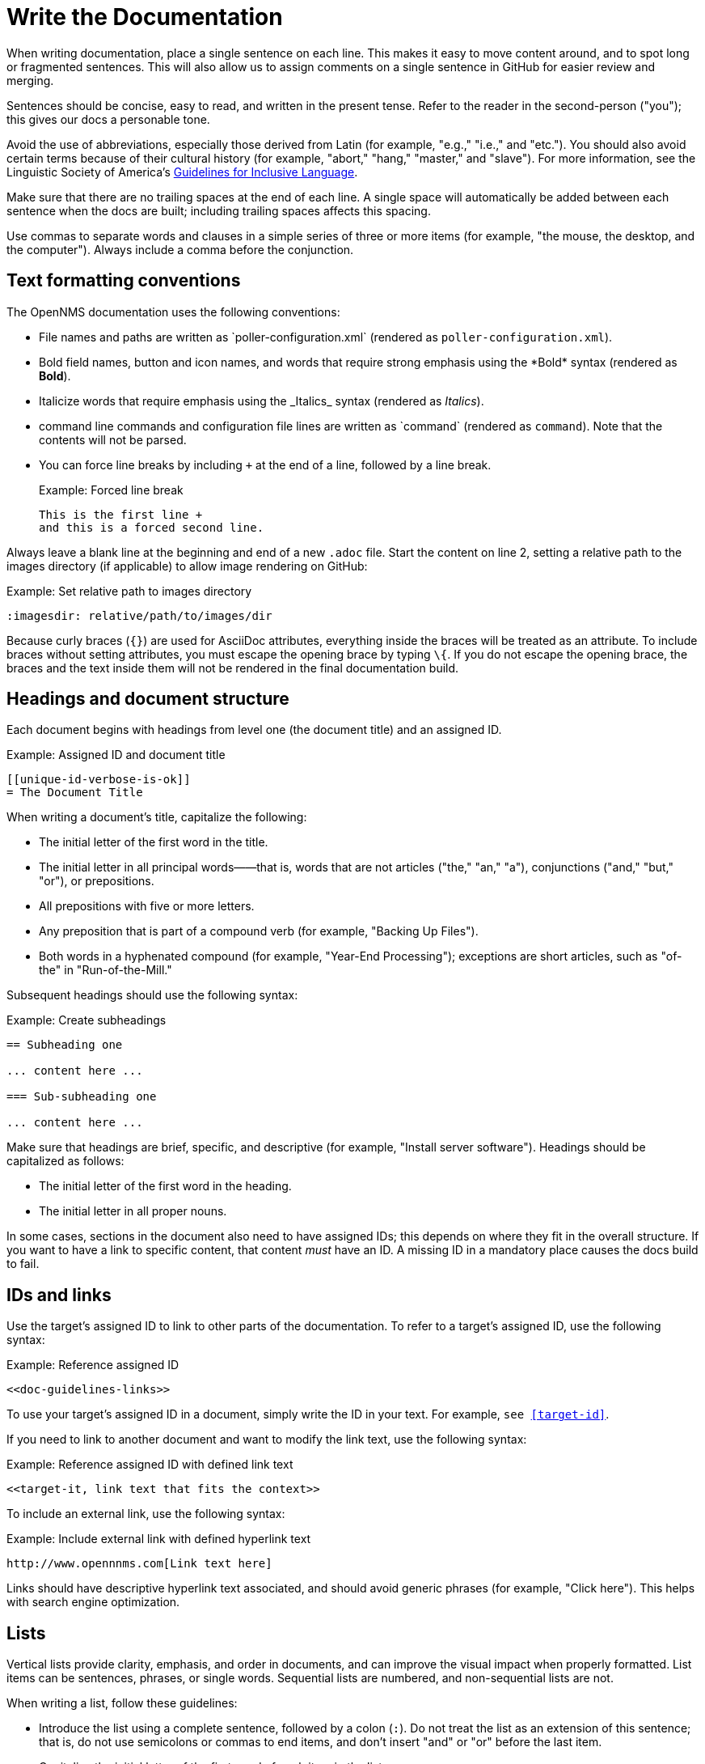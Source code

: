 
:imagesdir: write-the-docs:images

= Write the Documentation

When writing documentation, place a single sentence on each line.
This makes it easy to move content around, and to spot long or fragmented sentences.
This will also allow us to assign comments on a single sentence in GitHub for easier review and merging.

Sentences should be concise, easy to read, and written in the present tense.
Refer to the reader in the second-person ("you"); this gives our docs a personable tone.

Avoid the use of abbreviations, especially those derived from Latin (for example, "e.g.," "i.e.," and "etc.").
You should also avoid certain terms because of their cultural history (for example, "abort," "hang," "master," and "slave").
For more information, see the Linguistic Society of America's https://www.linguisticsociety.org/resource/guidelines-inclusive-language[Guidelines for Inclusive Language].

Make sure that there are no trailing spaces at the end of each line.
A single space will automatically be added between each sentence when the docs are built; including trailing spaces affects this spacing.

Use commas to separate words and clauses in a simple series of three or more items (for example, "the mouse, the desktop, and the computer").
Always include a comma before the conjunction.

== Text formatting conventions

The OpenNMS documentation uses the following conventions:

* File names and paths are written as \`poller-configuration.xml` (rendered as `poller-configuration.xml`).
* Bold field names, button and icon names, and words that require strong emphasis using the \*Bold* syntax (rendered as *Bold*).
* Italicize words that require emphasis using the \_Italics_ syntax (rendered as _Italics_).
* command line commands and configuration file lines are written as \`command` (rendered as `command`).
Note that the contents will not be parsed.
* You can force line breaks by including `+` at the end of a line, followed by a line break.
+
.Example: Forced line break
[source]
----
This is the first line +
and this is a forced second line.
----

Always leave a blank line at the beginning and end of a new `.adoc` file.
Start the content on line 2, setting a relative path to the images directory (if applicable) to allow image rendering on GitHub:

.Example: Set relative path to images directory
[source]
----
:imagesdir: relative/path/to/images/dir
----

Because curly braces (`{}`) are used for AsciiDoc attributes, everything inside the braces will be treated as an attribute.
To include braces without setting attributes, you must escape the opening brace by typing `\{`.
If you do not escape the opening brace, the braces and the text inside them will not be rendered in the final documentation build.

== Headings and document structure

Each document begins with headings from level one (the document title) and an assigned ID.

.Example: Assigned ID and document title
[source]
----
[[unique-id-verbose-is-ok]]
= The Document Title
----

When writing a document's title, capitalize the following:

* The initial letter of the first word in the title.
* The initial letter in all principal words——that is, words that are not articles ("the," "an," "a"), conjunctions ("and," "but," "or"), or prepositions.
* All prepositions with five or more letters.
* Any preposition that is part of a compound verb (for example, "Backing Up Files").
* Both words in a hyphenated compound (for example, "Year-End Processing"); exceptions are short articles, such as "of-the" in "Run-of-the-Mill."

Subsequent headings should use the following syntax:

.Example: Create subheadings
[source]
----
== Subheading one

... content here ...

=== Sub-subheading one

... content here ...
----

Make sure that headings are brief, specific, and descriptive (for example, "Install server software").
Headings should be capitalized as follows:

* The initial letter of the first word in the heading.
* The initial letter in all proper nouns.

In some cases, sections in the document also need to have assigned IDs; this depends on where they fit in the overall structure.
If you want to have a link to specific content, that content _must_ have an ID.
A missing ID in a mandatory place causes the docs build to fail.

== IDs and links

Use the target's assigned ID to link to other parts of the documentation.
To refer to a target's assigned ID, use the following syntax:

.Example: Reference assigned ID
[source]
----
<<doc-guidelines-links>>
----

To use your target's assigned ID in a document, simply write the ID in your text.
For example, `see <<target-id>>`.

If you need to link to another document and want to modify the link text, use the following syntax:

.Example: Reference assigned ID with defined link text
[source]
----
<<target-it, link text that fits the context>>
----

To include an external link, use the following syntax:

.Example: Include external link with defined hyperlink text
[source]
----
http://www.opennnms.com[Link text here]
----

Links should have descriptive hyperlink text associated, and should avoid generic phrases (for example, "Click here").
This helps with search engine optimization.

== Lists

Vertical lists provide clarity, emphasis, and order in documents, and can improve the visual impact when properly formatted.
List items can be sentences, phrases, or single words.
Sequential lists are numbered, and non-sequential lists are not.

When writing a list, follow these guidelines:

* Introduce the list using a complete sentence, followed by a colon (`:`).
Do not treat the list as an extension of this sentence; that is, do not use semicolons or commas to end items, and don't insert "and" or "or" before the last item.
* Capitalize the initial letter of the first word of each item in the list.
* End all items with a period if one or more of the items contains a verb.
* Use parallel structure for all items in a list.

== Tables

Tables present structured information, and can improve the visual impact of a document when formatted properly.

When creating a table, follow these guidelines:

* Capitalize the initial letter of all principal words in column headings——that is, words that are not articles ("the," "an," "a"), conjunctions ("and," "but," "or"), or prepositions.
* In most cases, do not use end punctuation for column headings, with the exception of ellipses (`...`) when the items in the column complete the phrase begun in the heading.
* For items within a column (with the exception of the heading), use periods for whole sentences only (strings of words that include at least one verb).

In most cases, the "Description" column should appear immediately following the item being described.

Construct tables using the following syntax:

.Example: Construct table with three columns
[source]
----
[options="header", cols="1,3,1"]
|===
| Parameter
| Description
| Default

| myFirstParam
| My first long description.
| myDefault

| mySecondParam
| My second long description.
| myDefault
|===
----

This is rendered as follows:

[options="header", cols="1,3,1"]
|===
| Parameter
| Description
| Default

| myFirstParam
| My first long description.
| myDefault

| mySecondParam
| My second long description.
| myDefault
|===

For tables that are made up of more than two columns, use a separate line for each cell's content and include a blank line to separate rows, as in the code sample above.

For content that has required and optional elements, use the following syntax:

.Example: Construct table with required and optional elements
[source]
----
[options="header", cols="1,3,1"]
|===
| Parameter
| Description
| Default

3+|*Required*

| myFirstParam
| My first long description.
| myDefault

| mySecondParam
| My second long description.
| myDefault

3+|*Optional*

| myThirdParam
| My third long description.
| myDefault
|===
----

Tables should have alt text associated with them; this allows screen readers to provide users with more context for the information being presented.
Alt text should succinctly convey the table's content and function, and should not be redundant.
If it would be redundant, omit it.

== Code snippets

You can include code snippets, configuration settings, or source code files in documentation.
To enable syntax highlighting, provide the appropriate language parameter; this works for source code and configuration settings.

WARNING: Use explicitly-defined code snippets as sparsely as possible.
Code becomes obsolete very quickly, and directing to archaic practices is detrimental for users.

To include code snippets, use the following syntax:

.Example: Include code snippet
====
[source]
----
example code here
----
====

If there is no suitable syntax highlighter for the language used, simply omit it, as in the example above.
The following syntax highlighters are enabled:

* Bash
* Groovy
* Javascript
* Python
* XML

== Admonitions

Use admonitions to define specific sections such as Notes, Tips, and Important information.
Use them sparingly to draw the reader's attention to important text that may otherwise be overlooked.

Admonitions can include multiple lines of text by using the forced new line syntax (`+`, followed by a line break).

Remember to write the admonition type in full caps; it does not render properly otherwise.

IMPORTANT: There is no easy way to add new admonition types.
Do not create your own for inclusion in the OpenNMS documentation.

.Example: Include a Note admonition
[source]
----
NOTE: This is a note.
----

A Note is rendered as follows:

NOTE: This is a note.

.Example: Include a Tip admonition
[source]
----
TIP: This is a tip.
----

A Tip is rendered as follows:

TIP: This is a tip.

.Example: Include an Important note
[source]
----
IMPORTANT: This is an important hint.
----

An Important note is rendered as follows:

IMPORTANT: This is an important hint.

.Example: Include a Caution note
[source]
----
CAUTION: This is a cautionary note.
----

A Caution note is rendered as follows:

CAUTION: This is a cautionary note.

.Example: Include a Warning
[source]
----
WARNING: This is a warning.
----

A Warning is rendered as follows:

WARNING: This is a warning.

[[ga-opennms-docs-images]]
== Images

Images may be useful to help explain and visualize complex problems, but they can clutter a document.
When considering whether you should add an image to a document, determine whether the image itself is necessary——is the reader already looking at the software in question?
Is there a button that is hard to find or a complicated screen that needs explanation?
Additionally, consider how much of the image is text-based.
Don't insert images of tables or text that the reader _must_ read to understand the rest of the document.

Minimize the use of screenshots.
Include screenshots only to illustrate a concept that may be difficult to understand, or something that is not easy to locate in the UI.

NOTE: All images share the same namespace.
The best practice is to use unique identifiers for all image files.
Image files should be in the `.png` format.

To include an image file in a doc, make sure that it resides in the appropriate `./images` directory relative to the document that you are including it in (see the xref:write-the-docs:develop-docs.adoc#ga-opennms-docs-repo-structure[`opennms` repository file structure] section).
Where possible, include the source file in the `./images` directory as well; this allows other contributors to update it in the future.

Insert an image into a document using the following syntax:

[source]
----
.This is the image caption
image::docs/02_opennms-logo.png[]
----

The image path for all images that you include is relative to the `.adoc` file where the image is referenced.
Below is an overview of image folders in the `opennms` project:

image::opennms-imagehierarchy.png[`opennms` image folder hierarchy]

Images should have alt text associated with them.
This allows screen readers to provide users with information about the image and its role in the document.
Alt text should succinctly convey the image's content and function.

== Attributes

You can use common attributes to automatically render certain text.
Some of these include the following:

* `\{version}` - The current version of the OpenNMS software
* `\{page-component-title}` - The name of the product (Horizon or Meridian)

For a complete list of attributes, see the repository's `antora.yml` file.

AsciiDocs also includes common attributes that can be used:

* `\{docdir}` - The document's root directory.
* `\{nbsp}` - Inserts a non-breaking space.

== Comments

A separate build of the OpenNMS documentation exists that includes comments.
When comments are used, they are rendered with a yellow background.

This build doesn't run by default, but after a normal build, you can use the `make annotated` command to create a local build.
The resulting "annotated" docs render the full manual as a single page, allowing you to easily search for content.

To write a comment, use the following syntax:

.Example: Include a comment
[source]
----
// this is a comment
----

To write a comment block, use the following syntax:

.Example: Include a comment block
[source]
----
////
The note included here will still be processed, but will not be rendered in the output.
That said, missing includes here still break the build!
////
----

Comments are not visible in the normal build, and comment blocks will not be included in the output of any build.
